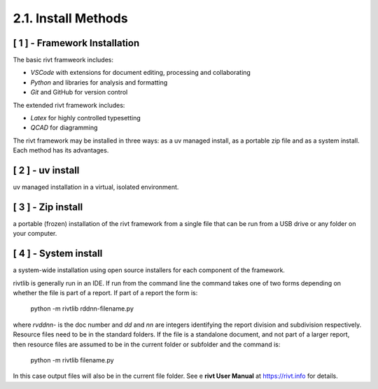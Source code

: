 2.1. Install Methods
======================

[ 1 ] - Framework Installation
--------------------------------

The basic rivt framweork includes:

- *VSCode* with extensions for document editing, processing and collaborating

- *Python* and libraries for analysis and formatting

- *Git* and GitHub for version control

The extended rivt framework includes:

- *Latex* for highly controlled typesetting

- *QCAD* for diagramming

The rivt framework may be installed in three ways: as a uv managed install, as
a portable zip file and as a system install. Each method has its advantages.

[ 2 ] - uv install 
--------------------

uv managed installation in a virtual, isolated environment. 


[ 3 ] - Zip install
----------------------

a portable (frozen) installation of the rivt framework from a single file 
that can be run from a USB drive or any folder on your computer. 


[ 4 ] - System install
-------------------------

a system-wide installation using open source installers for each 
component of the framework.


rivtlib is generally run in an IDE. If run from the command line the command
takes one of two forms depending on whether the file is part of a report. If
part of a report the form is:

    python -m rivtlib rddnn-filename.py

where *rvddnn-* is the doc number and *dd* and *nn* are integers identifying the
report division and subdivision respectively. Resource files need to be in the 
standard folders. If the file is a standalone document, and not part of a larger 
report, then resource files are assumed to be in the current folder or subfolder 
and the command is:

    python -m rivtlib filename.py

In this case output files will also be in the current file folder. See e **rivt
User Manual** at https://rivt.info for details.








